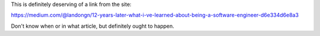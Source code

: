 This is definitely deserving of a link from the site:

https://medium.com/@landongn/12-years-later-what-i-ve-learned-about-being-a-software-engineer-d6e334d6e8a3

Don't know when or in what article, but definitely ought to happen.
